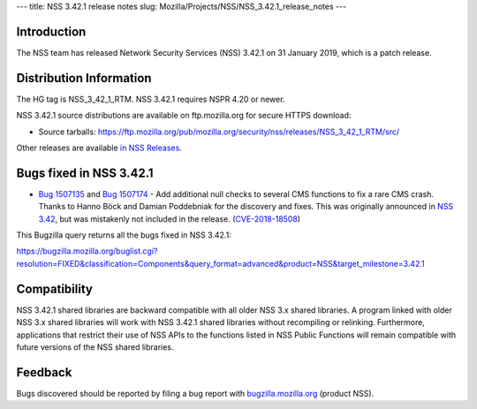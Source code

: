 --- title: NSS 3.42.1 release notes slug:
Mozilla/Projects/NSS/NSS_3.42.1_release_notes ---

.. _Introduction:

Introduction
------------

The NSS team has released Network Security Services (NSS) 3.42.1 on 31
January 2019, which is a patch release.

.. _Distribution_Information:

Distribution Information
------------------------

The HG tag is NSS_3_42_1_RTM. NSS 3.42.1 requires NSPR 4.20 or newer.

NSS 3.42.1 source distributions are available on ftp.mozilla.org for
secure HTTPS download:

-  Source tarballs:
   https://ftp.mozilla.org/pub/mozilla.org/security/nss/releases/NSS_3_42_1_RTM/src/

Other releases are available `in NSS
Releases </en-US/docs/Mozilla/Projects/NSS/NSS_Releases>`__.

.. _Bugs_fixed_in_NSS_3.42.1:

Bugs fixed in NSS 3.42.1
------------------------

-  `Bug
   1507135 <https://bugzilla.mozilla.org/show_bug.cgi?id=1507135>`__ and
   `Bug
   1507174 <https://bugzilla.mozilla.org/show_bug.cgi?id=1507174>`__ -
   Add additional null checks to several CMS functions to fix a rare CMS
   crash. Thanks to Hanno Böck and Damian Poddebniak for the discovery
   and fixes. This was originally announced in `NSS
   3.42 </en-US/docs/Mozilla/Projects/NSS/NSS_3.42_release_notes>`__,
   but was mistakenly not included in the release.
   (`CVE-2018-18508 <https://bugzilla.mozilla.org/show_bug.cgi?id=CVE-2018-18508>`__)

This Bugzilla query returns all the bugs fixed in NSS 3.42.1:

https://bugzilla.mozilla.org/buglist.cgi?resolution=FIXED&classification=Components&query_format=advanced&product=NSS&target_milestone=3.42.1

.. _Compatibility:

Compatibility
-------------

NSS 3.42.1 shared libraries are backward compatible with all older NSS
3.x shared libraries. A program linked with older NSS 3.x shared
libraries will work with NSS 3.42.1 shared libraries without recompiling
or relinking. Furthermore, applications that restrict their use of NSS
APIs to the functions listed in NSS Public Functions will remain
compatible with future versions of the NSS shared libraries.

.. _Feedback:

Feedback
--------

Bugs discovered should be reported by filing a bug report with
`bugzilla.mozilla.org <https://bugzilla.mozilla.org/enter_bug.cgi?product=NSS>`__
(product NSS).
